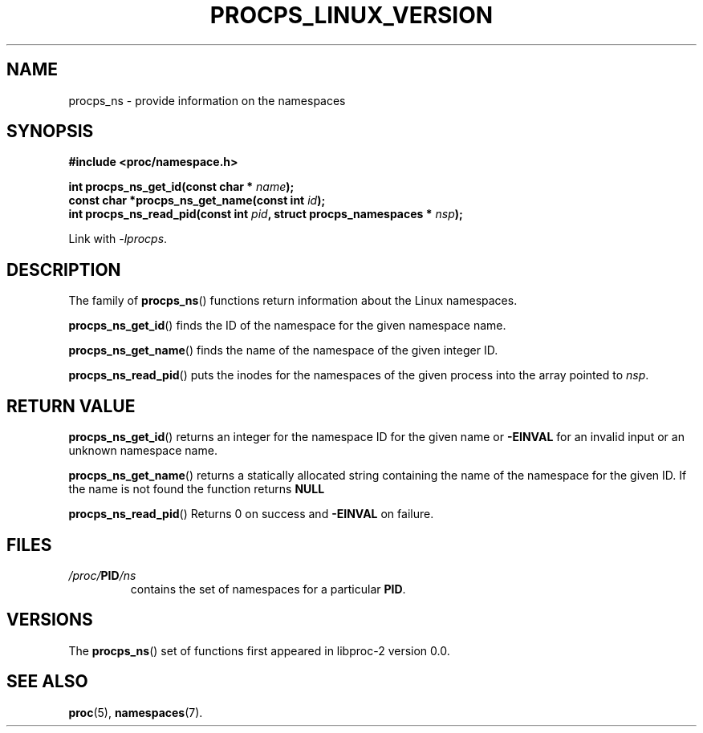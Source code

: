 .\" (C) Copyright 2020 Craig Small <csmall@dropbear.xyz>
.\"
.\" %%%LICENSE_START(LGPL_2.1+)
.\" This manual is free software; you can redistribute it and/or
.\" modify it under the terms of the GNU Lesser General Public
.\" License as published by the Free Software Foundation; either
.\" version 2.1 of the License, or (at your option) any later version.
.\"
.\" This manual is distributed in the hope that it will be useful,
.\" but WITHOUT ANY WARRANTY; without even the implied warranty of
.\" MERCHANTABILITY or FITNESS FOR A PARTICULAR PURPOSE.  See the GNU
.\" Lesser General Public License for more details.
.\"
.\" You should have received a copy of the GNU Lesser General Public
.\" License along with this library; if not, write to the Free Software
.\" Foundation, Inc., 51 Franklin Street, Fifth Floor, Boston, MA  02110-1301  USA
.\" %%%LICENSE_END
.\"
.TH PROCPS_LINUX_VERSION 3 2020-05-18 "libproc-2"
.\" Please adjust this date whenever revising the manpage.
.\"
.SH NAME
procps_ns \-
provide information on the namespaces
.SH SYNOPSIS
.nf
.B #include <proc/namespace.h>
.PP
.BI "int procps_ns_get_id(const char * " name ");"
.BI "const char *procps_ns_get_name(const int " id ");"
.BI "int procps_ns_read_pid(const int " pid ", struct procps_namespaces * " nsp ");"
.sp
Link with \fI\-lprocps\fP.
.SH DESCRIPTION
The family of
.BR procps_ns ()
functions return information about the Linux namespaces.

.BR procps_ns_get_id ()
finds the ID of the namespace for the given namespace name.

.BR procps_ns_get_name ()
finds the name of the namespace of the given integer ID.

.BR procps_ns_read_pid ()
puts the inodes for the namespaces of the given process into
the array pointed to \fInsp\fR.

.SH RETURN VALUE
.BR procps_ns_get_id ()
returns an integer for the namespace ID for the given name or
.B \-EINVAL
for an invalid input or an unknown namespace name.

.BR procps_ns_get_name ()
returns a statically allocated string containing the name of the
namespace for the given ID. If the name is not found the function
returns
.B NULL

.BR procps_ns_read_pid ()
Returns 0 on success and \fB\-EINVAL\fR on failure.

.SH FILES
.TP
.IB /proc/ PID /ns
contains the set of namespaces for a particular \fBPID\fR.

.SH VERSIONS
The
.BR procps_ns ()
set of functions first appeared in libproc-2 version 0.0.

.SH SEE ALSO
.BR proc (5),
.BR namespaces (7).
